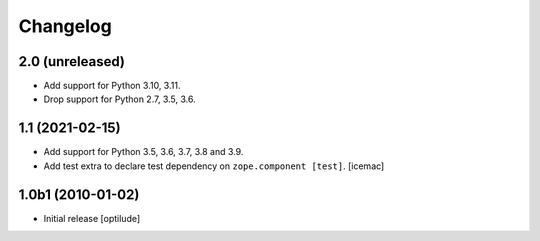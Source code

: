 Changelog
=========

2.0 (unreleased)
----------------

- Add support for Python 3.10, 3.11.

- Drop support for Python 2.7, 3.5, 3.6.


1.1 (2021-02-15)
----------------

- Add support for Python 3.5, 3.6, 3.7, 3.8 and 3.9.

- Add test extra to declare test dependency on ``zope.component
  [test]``. [icemac]


1.0b1 (2010-01-02)
------------------

* Initial release
  [optilude]
